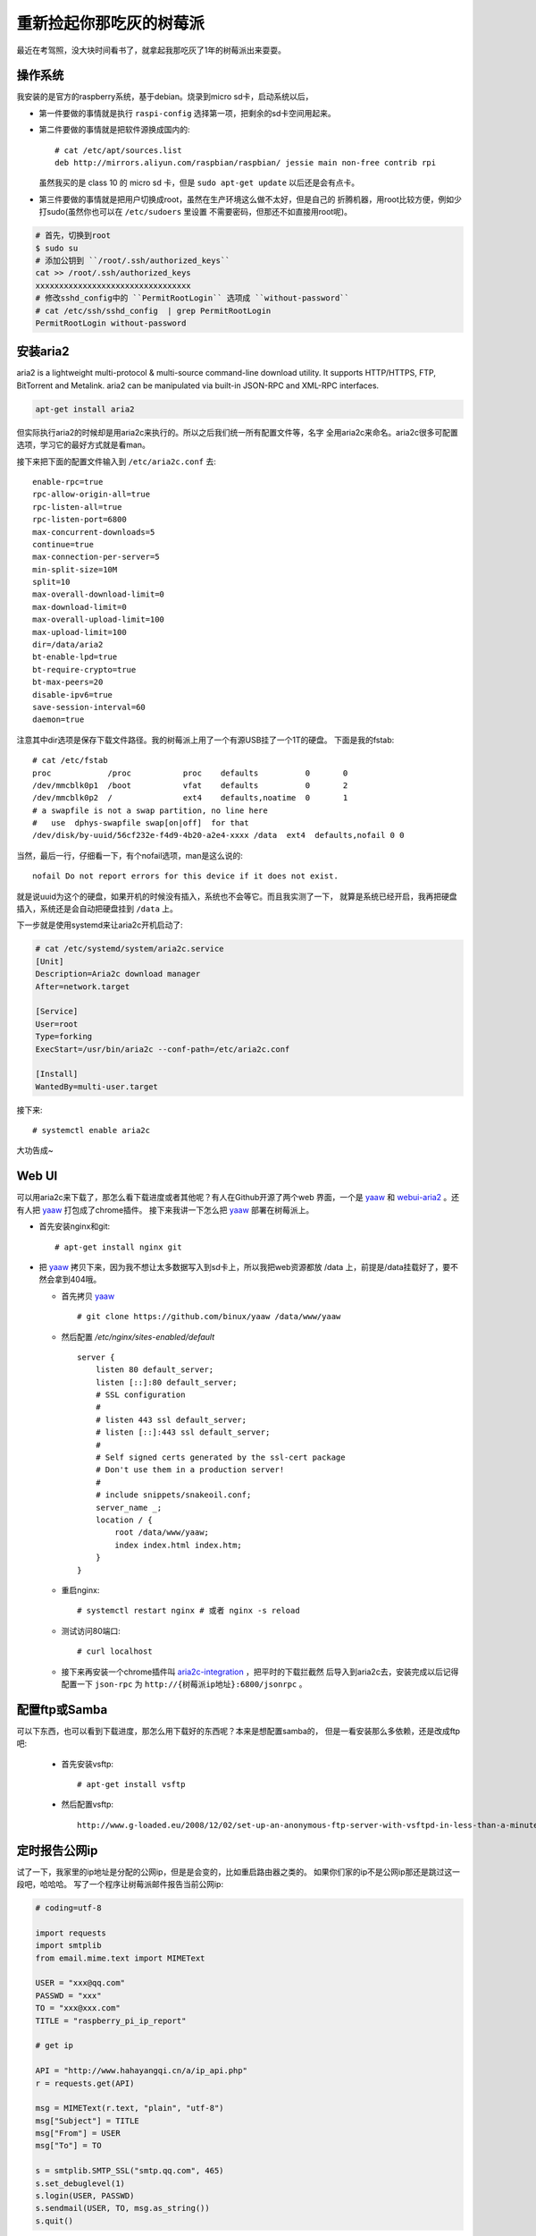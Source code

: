 
重新捡起你那吃灰的树莓派
==========================

最近在考驾照，没大块时间看书了，就拿起我那吃灰了1年的树莓派出来耍耍。

操作系统
---------

我安装的是官方的raspberry系统，基于debian。烧录到micro sd卡，启动系统以后，

- 第一件要做的事情就是执行 ``raspi-config`` 选择第一项，把剩余的sd卡空间用起来。

- 第二件要做的事情就是把软件源换成国内的::

    # cat /etc/apt/sources.list
    deb http://mirrors.aliyun.com/raspbian/raspbian/ jessie main non-free contrib rpi

  虽然我买的是 class 10 的 micro sd 卡，但是 ``sudo apt-get update`` 以后还是会有点卡。

- 第三件要做的事情就是把用户切换成root，虽然在生产环境这么做不太好，但是自己的
  折腾机器，用root比较方便，例如少打sudo(虽然你也可以在 ``/etc/sudoers`` 里设置
  不需要密码，但那还不如直接用root呢)。

.. code:: bash

    # 首先，切换到root
    $ sudo su
    # 添加公钥到 ``/root/.ssh/authorized_keys``
    cat >> /root/.ssh/authorized_keys
    xxxxxxxxxxxxxxxxxxxxxxxxxxxxxxxxx
    # 修改sshd_config中的 ``PermitRootLogin`` 选项成 ``without-password``
    # cat /etc/ssh/sshd_config  | grep PermitRootLogin
    PermitRootLogin without-password

安装aria2
----------

aria2 is a lightweight multi-protocol & multi-source command-line download
utility. It supports HTTP/HTTPS, FTP, BitTorrent and Metalink. aria2 can be
manipulated via built-in JSON-RPC and XML-RPC interfaces.

.. code:: bash

    apt-get install aria2

但实际执行aria2的时候却是用aria2c来执行的。所以之后我们统一所有配置文件等，名字
全用aria2c来命名。aria2c很多可配置选项，学习它的最好方式就是看man。

接下来把下面的配置文件输入到 ``/etc/aria2c.conf`` 去::

    enable-rpc=true
    rpc-allow-origin-all=true
    rpc-listen-all=true
    rpc-listen-port=6800
    max-concurrent-downloads=5
    continue=true
    max-connection-per-server=5
    min-split-size=10M
    split=10
    max-overall-download-limit=0
    max-download-limit=0
    max-overall-upload-limit=100
    max-upload-limit=100
    dir=/data/aria2
    bt-enable-lpd=true
    bt-require-crypto=true
    bt-max-peers=20
    disable-ipv6=true
    save-session-interval=60
    daemon=true

注意其中dir选项是保存下载文件路径。我的树莓派上用了一个有源USB挂了一个1T的硬盘。
下面是我的fstab::

    # cat /etc/fstab
    proc            /proc           proc    defaults          0       0
    /dev/mmcblk0p1  /boot           vfat    defaults          0       2
    /dev/mmcblk0p2  /               ext4    defaults,noatime  0       1
    # a swapfile is not a swap partition, no line here
    #   use  dphys-swapfile swap[on|off]  for that
    /dev/disk/by-uuid/56cf232e-f4d9-4b20-a2e4-xxxx /data  ext4  defaults,nofail 0 0

当然，最后一行，仔细看一下，有个nofail选项，man是这么说的::

    nofail Do not report errors for this device if it does not exist.

就是说uuid为这个的硬盘，如果开机的时候没有插入，系统也不会等它。而且我实测了一下，
就算是系统已经开启，我再把硬盘插入，系统还是会自动把硬盘挂到 ``/data`` 上。

下一步就是使用systemd来让aria2c开机启动了:

.. code:: bash

    # cat /etc/systemd/system/aria2c.service
    [Unit]
    Description=Aria2c download manager
    After=network.target

    [Service]
    User=root
    Type=forking
    ExecStart=/usr/bin/aria2c --conf-path=/etc/aria2c.conf

    [Install]
    WantedBy=multi-user.target

接下来::

    # systemctl enable aria2c

大功告成~


Web UI
-------

可以用aria2c来下载了，那怎么看下载进度或者其他呢？有人在Github开源了两个web
界面，一个是 `yaaw`_ 和 `webui-aria2`_ 。还有人把 `yaaw`_ 打包成了chrome插件。
接下来我讲一下怎么把 `yaaw`_ 部署在树莓派上。

.. _`yaaw`: https://github.com/binux/yaaw
.. _`webui-aria2`: https://github.com/ziahamza/webui-aria2

- 首先安装nginx和git::

    # apt-get install nginx git

- 把 `yaaw`_ 拷贝下来，因为我不想让太多数据写入到sd卡上，所以我把web资源都放
  /data 上，前提是/data挂载好了，要不然会拿到404哦。

  - 首先拷贝 `yaaw`_ ::

        # git clone https://github.com/binux/yaaw /data/www/yaaw

  - 然后配置 `/etc/nginx/sites-enabled/default` ::

        server {
            listen 80 default_server;
            listen [::]:80 default_server;
            # SSL configuration
            #
            # listen 443 ssl default_server;
            # listen [::]:443 ssl default_server;
            #
            # Self signed certs generated by the ssl-cert package
            # Don't use them in a production server!
            #
            # include snippets/snakeoil.conf;
            server_name _;
            location / {
                root /data/www/yaaw;
                index index.html index.htm;
            }
        }

  - 重启nginx::

        # systemctl restart nginx # 或者 nginx -s reload

  - 测试访问80端口::

        # curl localhost

  - 接下来再安装一个chrome插件叫 `aria2c-integration`_ ，把平时的下载拦截然
    后导入到aria2c去，安装完成以后记得配置一下 ``json-rpc`` 为 ``http://{树莓派ip地址}:6800/jsonrpc`` 。

.. _`aria2c-integration`: https://chrome.google.com/webstore/detail/aria2c-integration/edcakfpjaobkpdfpicldlccdffkhpbfk

配置ftp或Samba
----------------

可以下东西，也可以看到下载进度，那怎么用下载好的东西呢？本来是想配置samba的，
但是一看安装那么多依赖，还是改成ftp吧:

  - 首先安装vsftp::

        # apt-get install vsftp

  - 然后配置vsftp::

        http://www.g-loaded.eu/2008/12/02/set-up-an-anonymous-ftp-server-with-vsftpd-in-less-than-a-minute/

定时报告公网ip
----------------

试了一下，我家里的ip地址是分配的公网ip，但是是会变的，比如重启路由器之类的。
如果你们家的ip不是公网ip那还是跳过这一段吧，哈哈哈。
写了一个程序让树莓派邮件报告当前公网ip:

.. code:: python

    # coding=utf-8

    import requests
    import smtplib
    from email.mime.text import MIMEText

    USER = "xxx@qq.com"
    PASSWD = "xxx"
    TO = "xxx@xxx.com"
    TITLE = "raspberry_pi_ip_report"

    # get ip

    API = "http://www.hahayangqi.cn/a/ip_api.php"
    r = requests.get(API)

    msg = MIMEText(r.text, "plain", "utf-8")
    msg["Subject"] = TITLE
    msg["From"] = USER
    msg["To"] = TO

    s = smtplib.SMTP_SSL("smtp.qq.com", 465)
    s.set_debuglevel(1)
    s.login(USER, PASSWD)
    s.sendmail(USER, TO, msg.as_string())
    s.quit()

其中用来查询公网ip的API自己也可以做，比如tornado直接打印 ``self.request.remote_ip`` 就得了。

接下来要做的事情就是在路由器里设置端口映射，把路由器的某个端口转发到树莓派上。

设置完之后就可以ssh登陆上去啦！

当然，更简单的一种方式是，检测到ip有变，就去dnspod更新对应的域名绑定，也可以检测到
ip有变才发送邮件，否则不发送邮件。不过考虑到树莓派的sd卡是脆弱的，还是采用最简单粗暴
的方式吧。

最后，别忘了设置crontab定时执行任务。还有别忘了在gmail里加入过滤规则，要不然会被
邮件淹没的。。。

总结
------

折腾下来，树莓派常用的软件都有，CPU也还过得去，性能瓶颈在于IO。我用的 class 10 的
sd卡，还是会感觉到卡顿。另外CPU也不是特别够用，比如vim装了很多插件以后就特别特别卡，
一方面是IO，一方面是CPU。所以树莓派上的vim用的都是我特别精简版的vimrc。
